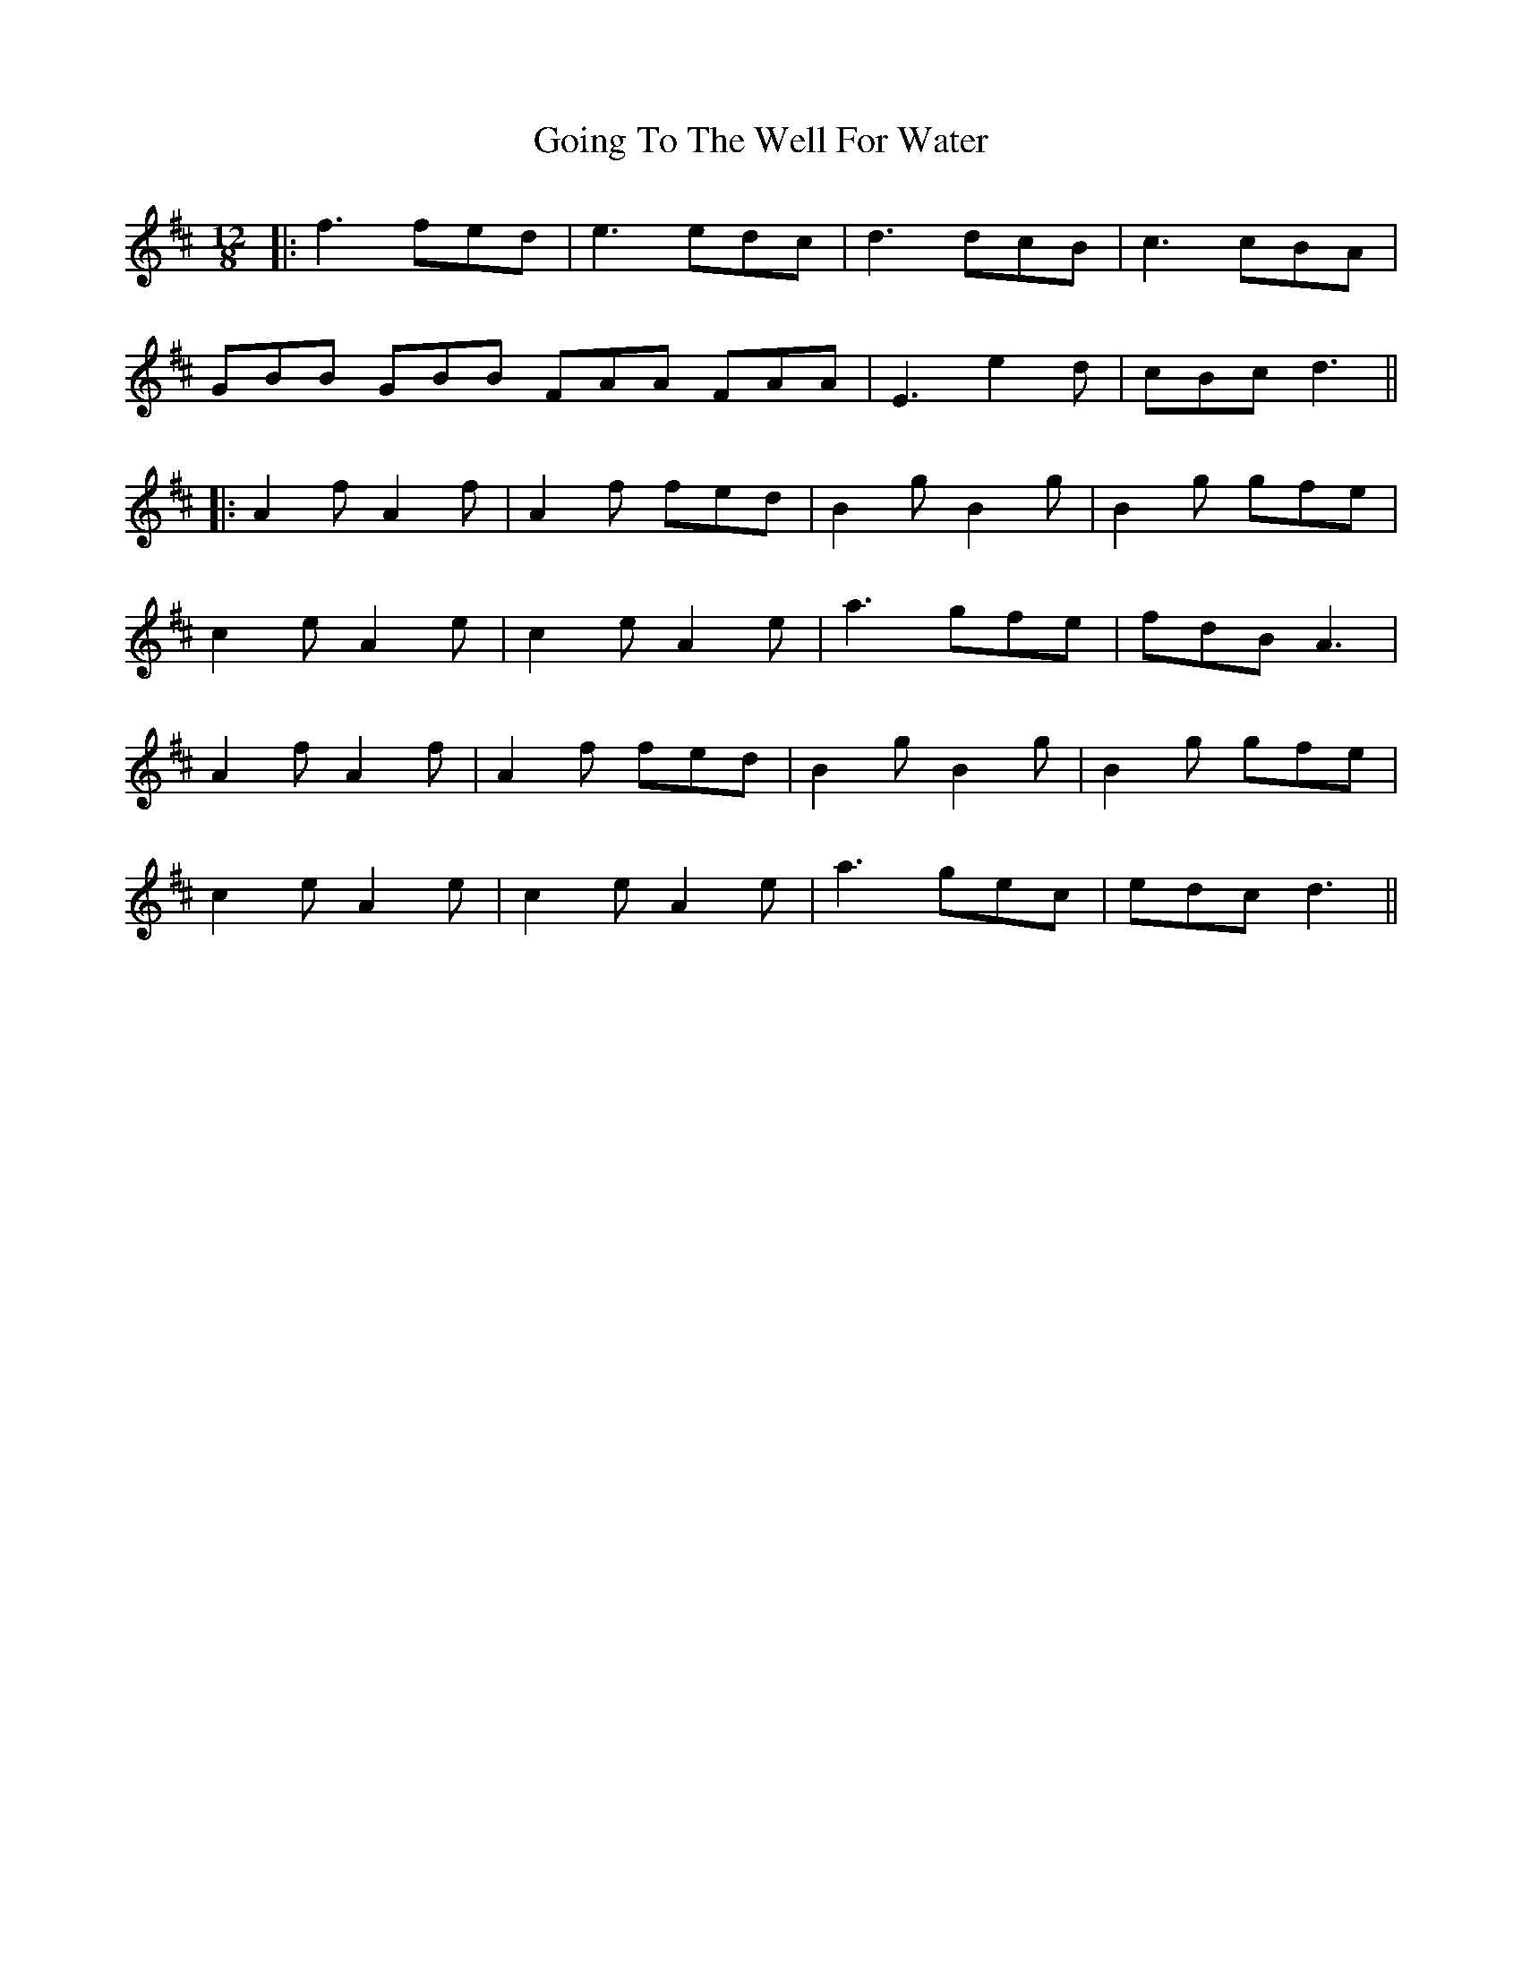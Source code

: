 X: 2
T: Going To The Well For Water
Z: JACKB
S: https://thesession.org/tunes/455#setting26000
R: slide
M: 12/8
L: 1/8
K: Dmaj
|:f3 fed |e3 edc|d3 dcB |c3 cBA|
GBB GBB FAA FAA|E3 e2d|cBc d3||
|:A2f A2f |A2f fed|B2g B2g| B2g gfe|
c2e A2e|c2e A2e|a3 gfe|fdB A3|
A2f A2f |A2f fed|B2g B2g| B2g gfe|
c2e A2e|c2e A2e| a3 gec|edc d3||
